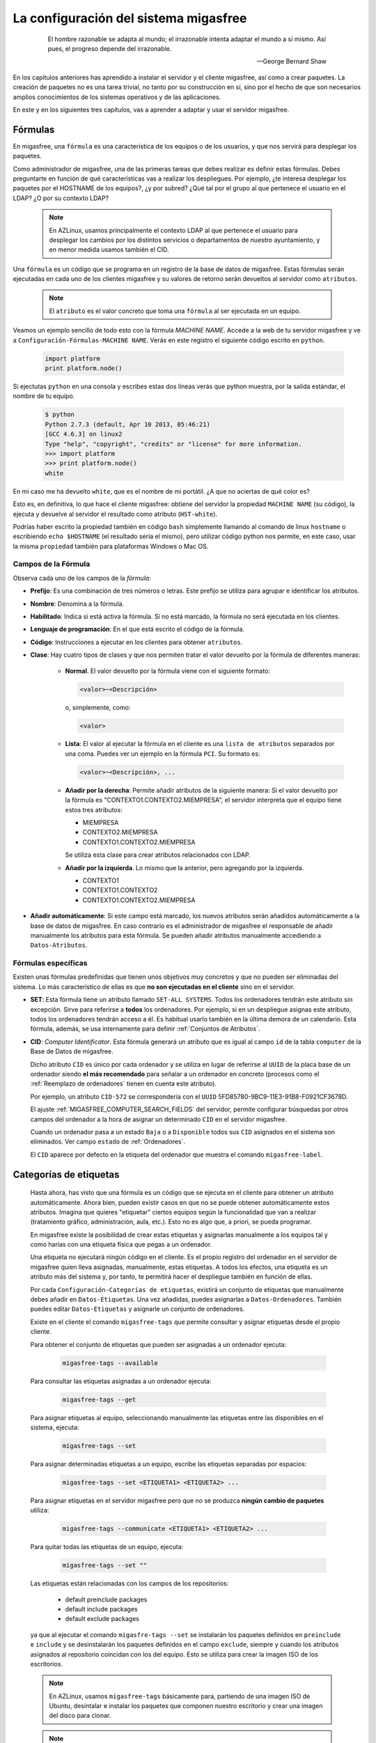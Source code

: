.. _`La configuración del sistema migasfree`:

======================================
La configuración del sistema migasfree
======================================

 .. epigraph::

   El hombre razonable se adapta al mundo; el irrazonable intenta adaptar el
   mundo a sí mismo. Así pues, el progreso depende del irrazonable.

   -- George Bernard Shaw


En los capítulos anteriores has aprendido a instalar el servidor y el cliente
migasfree, así como a crear paquetes. La creación de paquetes no es una tarea
trivial, no tanto por su construcción en sí, sino por el hecho de que son necesarios
amplios conocimientos de los sistemas operativos y de las aplicaciones.

En este y en los siguientes tres capítulos, vas a aprender a adaptar y usar el
servidor migasfree.

.. _`Propiedades`:

Fórmulas
========

En migasfree, una ``fórmula`` es una característica de los equipos o
de los usuarios, y que nos servirá para desplegar los paquetes.

Como administrador de migasfree, una de las primeras tareas que debes realizar es
definir estas fórmulas. Debes preguntarte en función de qué características
vas a realizar los despliegues. Por ejemplo, ¿te interesa desplegar los paquetes
por el HOSTNAME de los equipos?, ¿y por subred? ¿Qué tal por el grupo al que
pertenece el usuario en el LDAP? ¿O por su contexto LDAP?

  .. note::

      En AZLinux, usamos principalmente el contexto LDAP al que pertenece el
      usuario para desplegar los cambios por los distintos servicios o
      departamentos de nuestro ayuntamiento, y en menor medida usamos también el
      CID.

Una ``fórmula`` es un código que se programa en un registro de la
base de datos de migasfree. Estas fórmulas serán ejecutadas en cada uno de
los clientes migasfree y su valores de retorno serán devueltos al servidor como
``atributos``.

  .. note::

      El ``atributo`` es el valor concreto que toma una ``fórmula``
      al ser ejecutada en un equipo.

Veamos un ejemplo sencillo de todo esto con la fórmula *MACHINE NAME*. Accede a
la web de tu servidor migasfree y ve a ``Configuración-Fórmulas-MACHINE NAME``.
Verás en este registro el siguiente código escrito en ``python``.

  .. code-block:: none

    import platform
    print platform.node()

Si ejectutas ``python`` en una consola y escribes estas dos líneas verás
que python muestra, por la salida estándar, el nombre de tu equipo.

  .. code-block:: none

    $ python
    Python 2.7.3 (default, Apr 10 2013, 05:46:21)
    [GCC 4.6.3] on linux2
    Type "help", "copyright", "credits" or "license" for more information.
    >>> import platform
    >>> print platform.node()
    white

En mi caso me ha devuelto ``white``, que es el nombre de mi portátil. ¿A que
no aciertas de qué color es?

Esto es, en definitiva, lo que hace el cliente migasfree: obtiene del servidor la
propiedad ``MACHINE NAME`` (su código), la ejecuta y devuelve al servidor el resultado
como atributo (``HST-white``).

Podrías haber escrito la propiedad también en código ``bash`` simplemente
llamando al comando de linux ``hostname`` o escribiendo ``echo $HOSTNAME`` (el
resultado sería el mismo), pero utilizar código python nos permite, en este caso,
usar la misma ``propiedad`` también para plataformas Windows o Mac OS.


Campos de la Fórmula
--------------------

Observa cada uno de los campos de la *fórmula*:

* **Prefijo**: Es una combinación de tres números o letras. Este prefijo se
  utiliza para agrupar e identificar los atributos.

* **Nombre**: Denomina a la fórmula.

* **Habilitado**: Indica si está activa la fórmula. Si no está marcado, la
  fórmula no será ejecutada en los clientes.

* **Lenguaje de programación**: En el que está escrito el código de la
  fórmula.

* **Código**: Instrucciones a ejecutar en los clientes para obtener ``atributos``.

* **Clase**: Hay cuatro tipos de clases y que nos permiten tratar el valor devuelto
  por la fórmula de diferentes maneras:

    * **Normal**. El valor devuelto por la fórmula viene con el siguiente formato:

      .. code-block:: none

          <valor>~<Descripción>

      o, simplemente, como:

      .. code-block:: none

          <valor>

    * **Lista**: El valor al ejecutar la fórmula en el cliente es una ``lista de
      atributos`` separados por una coma. Puedes ver un ejemplo en la fórmula
      ``PCI``. Su formato es:

      .. code-block:: none

          <valor>~<Descripción>, ...

    * **Añadir por la derecha**: Permite añadir atributos de la siguiente manera:
      Si el valor devuelto por la fórmula es "CONTEXTO1.CONTEXTO2.MIEMPRESA", el
      servidor interpreta que el equipo tiene estos tres atributos:

      * MIEMPRESA

      * CONTEXTO2.MIEMPRESA

      * CONTEXTO1.CONTEXTO2.MIEMPRESA

      Se utiliza esta clase para crear atributos relacionados con LDAP.

    * **Añadir por la izquierda**. Lo mismo que la anterior, pero agregando por la
      izquierda.

      * CONTEXTO1

      * CONTEXTO1.CONTEXTO2

      * CONTEXTO1.CONTEXTO2.MIEMPRESA

* **Añadir automáticamente**: Si este campo está marcado, los nuevos atributos serán añadidos
  automáticamente a la base de datos de migasfree. En caso contrario es el
  administrador de migasfree el responsable de añadir manualmente los atributos
  para esta fórmula. Se pueden añadir atributos manualmente accediendo a
  ``Datos-Atributos``.


.. _`Fórmulas específicas`:

Fórmulas específicas
--------------------

Existen unas fórmulas predefinidas que tienen unos objetivos muy concretos y
que no pueden ser eliminadas del sistema. Lo más característico de ellas es que
**no son ejecutadas en el cliente** sino en el servidor.

* **SET**: Esta fórmula tiene un atributo llamado ``SET-ALL SYSTEMS``. Todos
  los ordenadores tendrán este atributo sin excepción. Sirve para referirse a **todos** los ordenadores. Por ejemplo, si en un despliegue asignas este atributo, todos los
  ordenadores tendrán acceso a él. Es habitual
  usarlo también en la última demora de un calendario. Esta fórmula, además,
  se usa internamente para definir :ref:`Conjuntos de Atributos`.

* **CID**: *Computer Identificator*. Esta fórmula generará un atributo que
  es igual al campo ``id`` de la tabla ``computer`` de la Base de Datos de migasfree.

  Dicho atributo ``CID`` es único por cada ordenador y se utiliza en lugar de
  referirse al ``UUID`` de la placa base de un ordenador siendo **el más
  recomendado** para señalar a un ordenador en concreto (procesos como el
  :ref:`Reemplazo de ordenadores` tienen en cuenta este atributo).

  Por ejemplo, un atributo ``CID-572`` se correspondería con el
  ``UUID`` 5FD85780-9BC9-11E3-91B8-F0921CF3678D.

  El ajuste :ref:`MIGASFREE_COMPUTER_SEARCH_FIELDS` del servidor, permite
  configurar búsquedas por otros campos del ordenador a la hora de asignar un
  determinado ``CID`` en el servidor migasfree.

  Cuando un ordenador pasa a un estado ``Baja`` o a ``Disponible`` todos sus
  ``CID`` asignados en el sistema son eliminados. Ver campo ``estado`` de :ref:`Ordenadores`.

  El ``CID`` aparece por defecto en la etiqueta del ordenador que muestra el
  comando ``migasfree-label``.

.. _`Categorías de etiquetas`:

Categorías de etiquetas
=======================

  Hasta ahora, has visto que una fórmula es un código que se
  ejecuta en el cliente para obtener un atributo automáticamente. Ahora bien,
  pueden existir casos en que no se puede obtener automáticamente estos
  atributos. Imagina que quieres "etiquetar" ciertos equipos según la
  funcionalidad que van a realizar (tratamiento gráfico, administración, aula,
  etc.). Esto no es algo que, a priori, se pueda programar.

  En migasfree existe la posibilidad de crear estas etiquetas y asignarlas
  manualmente a los equipos tal y como harías con una etiqueta física que pegas
  a un ordenador.

  Una etiqueta no ejecutará ningún código en el cliente. Es el propio registro
  del ordenador en el servidor de migasfree quien lleva asignadas, manualmente,
  estas etiquetas. A todos los efectos, una etiqueta es un atributo más del
  sistema y, por tanto, te permitirá hacer el despliegue también en función de
  ellas.

  Por cada ``Configuración-Categorías de etiquetas``, existirá un conjunto de
  etiquetas que manualmente debes añadir en ``Datos-Etiquetas``. Una vez
  añadidas, puedes asignarlas a ``Datos-Ordenadores``. También puedes editar
  ``Datos-Etiquetas`` y asignarle un conjunto de ordenadores.

  Existe en el cliente el comando ``migasfree-tags`` que permite consultar y
  asignar etiquetas desde el propio cliente.

  Para obtener el conjunto de etiquetas que pueden ser asignadas a un ordenador
  ejecuta:

    .. code-block:: none

      migasfree-tags --available

  Para consultar las etiquetas asignadas a un ordenador ejecuta:

    .. code-block:: none

      migasfree-tags --get

  Para asignar etiquetas al equipo, seleccionando manualmente las etiquetas entre
  las disponibles en el sistema, ejecuta:

    .. code-block:: none

      migasfree-tags --set

  Para asignar determinadas etiquetas a un equipo, escribe las etiquetas separadas
  por espacios:

    .. code-block:: none

      migasfree-tags --set <ETIQUETA1> <ETIQUETA2> ...

  Para asignar etiquetas en el servidor migasfree pero que no se produzca
  **ningún cambio de paquetes** utiliza:

    .. code-block:: none

      migasfree-tags --communicate <ETIQUETA1> <ETIQUETA2> ...

  Para quitar todas las etiquetas de un equipo, ejecuta:

    .. code-block:: none

      migasfree-tags --set ""

  Las etiquetas están relacionadas con los campos de los repositorios:

      * default preinclude packages

      * default include packages

      * default exclude packages

  ya que al ejecutar el comando ``migasfre-tags --set`` se instalarán los
  paquetes definidos en ``preinclude`` e ``include`` y se desinstalarán los
  paquetes definidos en el campo ``exclude``, siempre y cuando los atributos
  asignados al repositorio coincidan con los del equipo. Esto se utiliza para
  crear la imagen ISO de los escritorios.

  .. note::

     En AZLinux, usamos ``migasfree-tags`` básicamente para, partiendo de una
     imagen ISO de Ubuntu, desintalar e instalar los paquetes que
     componen nuestro escritorio y crear una imagen del disco para clonar.

  .. note::

     En Vitalinux se emplean las etiquetas para cambiar fácilmente de "sabor".
     Cuando se quiere cambiar de sabor Vitalinux (Infantil, Primaria, Profes, ...),
     simplemente se eligen las etiquetas mediante el comando
     ``migasfree-tag --set``, produciéndose automáticamente la instalación y
     desinstalación de los paquetes correspondientes. Tambien se utiliza en la
     creación del DVDs, permitiendo hacer una ISO para cada sabor o conjunto de
     sabores.

Campos de categorías de etiquetas
---------------------------------

* **Prefijo**: Es una combinación de tres números o letras. Este prefijo se
  utiliza para agrupar e identificar las etiquetas.

* **Nombre**: Denomina el tipo de etiqueta.

* **Habilitado**: Si no está marcado, las etiquetas de este tipo no serán
  funcionales.

* **Clase**: El funcionamiento es exactamente igual al campo de mismo nombre que
  tienen las fórmulas.

  Un valor muy útil que puede tomar este campo es el de ``añadir
  por la derecha``. Imagina que quieres agrupar los ordenadores por ubicación para
  liberar software por distintas zonas. Una forma de hacerlo es crear una ``Categoría de etiqueta``
  llamada p.e. ``UBICACIÓN`` definada de clase ``añadir por la derecha``. Después,
  puedes crear las ``Etiquetas`` de tipo ``UBICACION`` p.e.:

    .. code-block:: none

      UBI-PLANTA-1.SEDE_CENTRAL.MADRID

  Cuando un equipo con esta etiqueta asignada se conecta al servidor, automáticamente
  el servidor interpretará que tiene no una, sino tres etiquetas:

    .. code-block:: none

      UBI-MADRID
      UBI-SEDE_CENTRAL.MADRID
      UBI-PLANTA-1.SEDE_CENTRAL.MADRID

  Con lo que finalmente podemos liberar software a todo ``MADRID``, a toda la
  sede central de Madrid, o solamente a la planta 1ª.


  .. note::

     Observa que el caracter de delimitación es el punto: ``.``


.. _`Conjuntos de Atributos`:

Conjuntos de Atributos
======================

En ocasiones puedes necesitar agrupar ``Atributos``.

Imagina que tienes muchos equipos a los que asignar una cierta ``Etiqueta`` y
que te resulta pesado tener que hacerlo uno a uno. Puedes entonces crear un
``Conjunto de Atributos``.

Supón que tienes subredes con un buen ancho de banda y otras subredes que no,
y que necesitas liberar software en función de esto. Podríamos crear dos
``Conjuntos de Atributos``:

    .. code-block:: none

      Conjunto 1:
            Nombre:                 RED LENTA
            Atributos asignados:    NET-192.168.1.0/24
                                    NET-192.168.8.0/24

      Conjunto 2:
            Nombre:                 RED RAPIDA
            Atributos asignados:    SET-ALL SYSTEMS
            Atributos excluidos:    SET-RED LENTA

De esta manera, cualquier equipo de las subredes 192.168.1.0/24 o 192.168.8.0/24,
al ejecutar ``migasfree -u``, se le asignará automáticamente un
``Atributo: SET-RED LENTA``. Al resto de equipos se le asignará el
``Atributo: SET-RED RAPIDA``.

Ahora ya podríamos crear ``Despliegues`` y asignarles dichos ``Atributos``.

Los ``Conjuntos de Atributos`` no ejecutan ningún código en el cliente, sino que
son evaluados en el servidor. Si un ordenador pertenece a un conjunto, se le asigna
un ``Atributo`` con el mismo nombre que el ``Conjunto de Atributos``.


Campos de Conjuntos de Atributos
--------------------------------

* **Nombre**: Denomina al conjunto.

* **Habilitado**: Indica si el conjunto será evaluado.

* **Atributos incluidos**: Lista de ``Atributos`` que formarán parte el conjunto.

* **Atributos excluidos**: Lista de ``Atributos`` a excluir del conjunto.


.. _`Proyectos`:

Proyectos
=========

Migasfree puede trabajar con distintos Sistemas Operativos. Un ``proyecto``, en
migasfree, representa a un conjunto de ordenadores que comparten un mismo Sistema Operativo base.

Por ejemplo, en el Ayto. de Zaragoza contamos con los siguientes ``proyectos``:

    * AZLinux-1 (SLED 10.2) Se migró a AZLinux-2 (ningún PC).

    * AZLinux-2 (OpenSUSE 11.2) Se migró a AZLinux-12 (ningún PC).

    * AZLinux-12 (Ubuntu 12.04) En producción (950 PC). En fase de migración a otros AZLinux

    * AZLinux-14 (Ubuntu 14.04) En producción (500 PC).

    * AZLinux-16 (Ubuntu 16.04). En producción (20 PC).

    * ZA (Ubuntu 10.04 para escritorios tipo kioskos). Obsoleto.

    * WIN-XP (Windows XP). En producción (1700 PC).

    * AZW-10 (Windows 10). En producción (60 PC).



Cada ordenador estará configurado en un único proyecto en un momento dado.
Cambios de proyecto en un ordenador crean en el sistema un registro de
``migración`` automáticamente. De esta manera, es posible conocer las diferentes
migraciones de S.O. que se han ido produciendo en los equipos y en qué momento se
han hecho efectivas. Puedes consultar las migraciones accediendo a
``Datos-Migraciones``.

Mediante el ajuste ``MIGASFREE_AUTOREGISTER`` se permite, o no, a los equipos
registrar automáticamente los proyectos. Puedes consultarlo en
:ref:`Ajustes del servidor migasfree`.


Campos del proyecto
-------------------

* **Nombre**: Denomina al proyecto.

* **Plataforma**: a la que pertenece el proyecto.

* **Sistema de gestión de paquetes**: El P.M.S. que se utiliza en el S.O. de
  este proyecto.

* **Auto registrar ordenadores**: Si está marcado, se permiten registrar ordenadores desde
  un cliente automáticamente. En este caso, sólo con que un equipo esté configurado
  con el proyecto, será añadido automáticamente a la base datos.

  En caso contrario sólo se podrán registrar ordenadores mediante el uso de un
  usuario que cuente con los permisos adecuados para añadir ordenadores al
  sistema.

Plataformas
===========

Los proyectos se clasifican por plataformas. Las plataformas vienen establecidas
por la función *python* ``platform.system()`` y, por tanto, sus valores pueden ser:

    * Linux

    * Windows

    * (Otras)

Esta clasificación de los proyectos te permite realizar consultas y estadísticas
en función de la plataforma.

Mediante el ajuste ``MIGASFREE_AUTOREGISTER`` se permite, o no, a los equipos
registrar automáticamente las plataformas. Puedes consultarlo en
:ref:`Ajustes del servidor migasfree`.


Perfiles de usuario Migasfree
=============================

En migasfree existen dos tipos de usuarios, los usuarios que administran
migasfree y los usuarios que utilizan los ordenadores. Este apartado se refiere
a los primeros.

Cuando se genera la base de datos de migasfree, se crean 7 grupos de usuarios y
8 usuarios predeterminados:

Grupos de Usuarios
------------------

En función de las tareas que los usuarios de administración de migasfree
pueden realizar, se establecen los siguientes grupos de usuarios.


    * ``Configurator`` con permisos de lectura/escritura a:

        * Propiedades

        * Proyectos

        * Sistemas de gestión de paquetes (PMS)

        * Plataformas

        * Comprobaciones

        * Definiciones de fallas

        * Mensajes

        * Sincronizaciones

        * Mensajes del servidor

        * Migraciones

        * Notificaciones

    * ``Computer Checker`` tiene permisos de lectura/escritura a:

        * Errores

        * Fallas

        * Mensajes

        * Sincronizaciones

    * ``Liberator``. Permisos de lectura/escritura a:

        * Despliegues

        * Calendarios

    * ``Packager`` cuenta con permisos de lectura/escritura a:

        * Paquetes

        * Almacenes

    * ``Query``. Permisos de lectura/escritura a:

        * Consultas

    * ``Device installer`` cuenta con permisos de lectura/escritura a:

        * Dispositivos

    * ``Reader``. Permisos de sólo lectura a todas las tablas.

Usuarios
--------

    * ``admin``. Tiene permisos de lectura/escritura a todas las tablas.

    * ``packager``. Pertenece a los grupos ``Reader`` y ``Packager``.

    * ``configurator``. Pertenece a los grupos ``Reader`` y ``Configurator``.

    * ``installer``. Pertenece a los grupos ``Reader`` y ``Device installer``.

    * ``query``. Pertenece a los grupos ``Reader`` y ``Query``.

    * ``liberator``. Pertenece a los grupos ``Reader`` y ``Liberator``.

    * ``checker``. Pertenece a los grupos ``Reader`` y ``Computer Checker``.

    * ``reader``. Pertenece  al grupo ``Reader``.

Estos usuarios tienen por defecto como contaseña su nombre, es decir, la
contraseña de admin es admin, y lo mismo es aplicable al resto de usuarios.

Estos usuarios son ficticios para realizar pruebas y conviene que
sean eliminados. Se recomienda crear los usuarios reales que usarán la web del
servidor migasfree, asignándoles los grupos de usuarios correspondientes.

  .. note::

     Es importante que en un entorno de producción se deshabiliten los usuarios
     que no se vayan a utilizar o que, al menos, se les cambie la contraseña por
     motivos de seguridad.

Cambio de contraseña
--------------------
La contraseña puede ser cambiada por los usuarios pulsando en su nombre de usuario
y que aparece arriba a la derecha en todas las páginas web del servidor.

También puede ser modificada por otro usuario que tenga marcado el campo
``Es superusuario``, accediendo al registro del usuario en cuestión y modificando
directamente su campo ``Contraseña``.

Proyecto por defecto de un usuario
----------------------------------

Los usuarios tienen un campo ``proyecto`` que sirve para filtrar registros. De
esta manera, cuando un usuario consulta los despliegues p.e., se muestran por defecto
los despliegues del proyecto que tiene asignado. Este filtro por defecto se aplica a despliegues, almacenes y paquetes.

Un usuario puede seleccionar su proyecto pulsando en su nombre de usuario y
luego ``Preferencias``

.. _`Comprobaciones`:

Comprobaciones
==============

Son un conjunto de comprobaciones que se realizan para alertar al usuario.
Pulsando en cada una de las ``Alertas`` puedes obtener más información. ver figura 8.1.

.. only:: not latex

   .. figure:: graphics/chapter08/estado.png
      :scale: 100
      :alt: Alertas del sistema.

      figura 8.1. Alertas del sistema.


.. only:: latex

   .. figure:: graphics/chapter08/estado.png
      :scale: 50
      :alt: Alertas del sistema..

      Alertas del sistema.

Hay 7 comprobaciones predeterminadas en migasfree:

    * ``Errores sin comprobar``. Cuando en un cliente migasfree se produce algún error,
      éste es enviado al servidor. Esta comprobación hace que se muestren estos
      errores. Una vez revisado o solucionado un error en el cliente debes editar
      el error en el servidor y marcar el campo ``comprobado``. Esto hará que
      ya no aparezca en la lista de errores a comprobar. Puedes también
      seleccionar un conjunto de errores en la lista de errores y en el desplegable
      de ``acción`` seleccionar ``La comprobación es correcta``.

    * ``Fallas sin comprobar``. Cuando en un cliente migasfree se produce una
      falla, ésta es enviada al servidor. Esta comprobación hace que se muestren
      las fallas pendientes. La manera de proceder con las fallas es similar a
      la de los ``Errors to check``.

    * ``Notificaciones sin comprobar``. Son hechos que se han producido en el sistema y
      que son informados mediante esta comprobación. Un ejemplo de notificación
      es cuando un equipo da de alta una plataforma o un proyecto nuevo en el
      sistema.

    * ``Paquetes huérfanos``. Comprueba si hay paquetes que no están asignados
      a ningún despliegue.

    * ``Ordenadores sincronizándose``. Cuando un equipo está ejecuando el cliente
      migasfree, éste va informando al servidor de lo que está haciendo mediante
      un texto que indica el proceso que está realizando. Cuando el cliente
      migasfree finaliza, envía al servidor un mensaje de texto vacío.
      Esta comprobación comprueba cuántos de estos mensajes se han recibido.

    * ``Ordenadores retrasados``. Si pasa un determinado tiempo desde que se recibió
      el último mensaje del cliente, es muy posible que algo ha ido mal en el
      cliente. Quizás perdió la conexión, o el usuario apagó el equipo en medio
      de la ejecución del cliente migasfree, o quizás ha habido algún error. Esta
      comprobación permite detectar estos casos. La cantidad de tiempo viene
      establecida por defecto en 30 minutos y puede ser modificado mediante el ajuste
      ``MIGASFREE_SECONDS_MESSAGE_ALERT`` de los :ref:`Ajustes del servidor migasfree`.

    * ``Generación de repositorios``. Indica si se están generando los metadatos de algún repositorio físico asociado a algún despliegue.

Las ``alertas`` proporcionan al usuario una vista general de la situación actual del
sistema, dirigiendo su actuación a lo relevante.

El objetivo en todo momento debería ser mantener el sistema con 0 alertas. Esto
indicaría que se han revisado los errores, se han comprobado las fallas,
no hay paquetes huérfanos, etc.

.. _`Fallas`:

Fallas
======

Una falla es un hecho negativo que se produce en un equipo cliente. Por
ejemplo que un equipo se quede con poco espacio en la partición de sistema, es
algo a lo que se debe prestar atención y ser solucionado antes de que sea tarde.

Migasfree mediante las fallas permite lanzar código en el cliente con este
objetivo. Fíjate que las posibilidades son inmensas y que te permite ser
muy proactivo.

En definitiva, una falla es un código que se ejecuta en el cliente. Si el código
escribe algo por la salida estándar, ésta será enviada al servidor como ``Falla``.
El servidor entonces añadirá un registro de ``Falla``, apareciendo en las
``Alertas`` de los usuarios de migasfree.

Campos de Definición de Falla
-----------------------------

    * **Nombre**: Denomina a la falla.

    * **Habilitado**: Activa o desactiva la falla.

    * **Descripción**: Para detallar lo que hace la falla.

    * **Lenguaje de programación**: Especifica en qué lenguaje está escrito el
      ``código``. Mi recomendación es que programes en la medida de lo posible
      en **python**.

    * **Código**: Instrucciones que detectan alguna falla en los equipos y que
      debe poner en la salida estándar un texto que indique la falla producida.
      Puede serte útil en algunos casos poner también el procedimiento a seguir.

    * **Atributos incluidos**: Permite asignar en qué equipos cliente será efectiva
      la falla. Por ejemplo si escribes el código en bash, deberías asignar la
      falla sólo a los equipos con plataforma Linux ``PLT-Linux``,
      ya que plataformas Windows no serán capaces de ejecutar bash.
      También te puede interesar programar una falla sólo para obtener
      información de un equipo o de un grupo de equipos.

    * **Atributos excluidos**: Permite excluir a ciertos equipos de la ejecución de la falla.

    * **Usuarios**: Sirve para asignar usuarios de migasfree a los que les
      aparecerán las fallas de este tipo cuando se accede desde las ``Alertas``
      (sólo se muestran las que están pendientes de comprobar por el usuario autenticado).

Si una definición de falla no tiene asignado ningún usuario, las fallas
que se produzcan aparecerán a cualquier usuario autenticado.

  .. note::

      Poder ejecutar código en los clientes proporciona una gran potencia para
      realizar cualquier cosa. Usa esta capacidad con responsabilidad y sé
      meticuloso en las comprobaciones antes de activar cualquier falla.

.. _`Consultas`:

Consultas
=========

Migasfree incorpora un sistema para crear consultas parametrizables.

Cada consulta se programa en un registro y podrá ser ejecutada accediendo a
``Consultas``

Hay una pocas consultas ya predefinidas, pero puedes programar nuevas o adaptar
las que ya existen.

Campos de consulta
------------------

    * **Nombre**: Denomina la consulta.

    * **Descripción**: Describe la consulta.

    * **Código**: Instrucción en *Django* de la consulta. Mediante la asignación
      de unas variables predeterminadas el servidor podrá crear la consulta.

      Las variables en concreto son:

        * **query**: Conjunto de registros de la consulta.

        * **fields**: Lista de los campos del *QuerySet* que se quieren mostrar.

        * **titles**: Lista de los titulos de los campos que se quieren mostrar.

        * **project**: Sirve para obtener el proyecto del usuario y poder hacer
          filtros cuando se requiera.

    * **Parámetros**: Permite la petición de parámetros de consulta. Se debe
      crear una función que se llame ``form_params`` y que devuelva una clase
      que herede de ``ParametersForm``.

  .. note::

     Para realizar consultas necesitarás conocer un poco los `QuerySet`__ de
     Django y la ``Documentación del modelo de datos``. Esta última la tienes
     disponible al final de todas las páginas del servidor pulsando sobre el
     icono de base de datos.

__ https://docs.djangoproject.com/en/dev/ref/models/querysets/


Errores autocomprobables
========================

Por defecto, los errores producidos por el P.M.S., se añaden al sistema como no
comprobados. Ahora bien, en ocasiones puede resultar tedioso tener que marcar como
comprobados uno a uno ciertos errores que más que errores son "alertas".

Para automatizar esta tarea puedes crear un ``error autocomprobable``. Simplemente añade
un registro con el `patrón de búsqueda`__ deseado y los errores que coincidan son ese
patrón se marcarán automáticamente como comprobados.

__ https://docs.python.org/2/library/re.html#module-re

Por ejemplo, si quisieras que todos los errores que llegan del tipo:

    .. code-block:: none

      2014-10-03 10:44:47
      Error: Generic error
      Info: Curl error: Couldn't resolve host 'myserver'

se autocomprobaran, podrías emplear el siguiente patrón:

    .. code-block:: none

      .*\sError: Generic error\sInfo: Curl error: Couldn't resolve host 'myserver'
